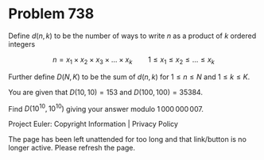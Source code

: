 *   Problem 738

   Define $d(n,k)$ to be the number of ways to write $n$ as a product of $k$
   ordered integers

   \[ n = x_1\times x_2\times x_3\times \ldots\times x_k\qquad 1\le x_1\le
   x_2\le\ldots\le x_k \]

   Further define $D(N,K)$ to be the sum of $d(n,k)$ for $1\le n\le N$ and
   $1\le k\le K$.

   You are given that $D(10, 10) = 153$ and $D(100, 100) = 35384$.

   Find $D(10^{10},10^{10})$ giving your answer modulo $1\,000\,000\,007$.

   Project Euler: Copyright Information | Privacy Policy

   The page has been left unattended for too long and that link/button is no
   longer active. Please refresh the page.
